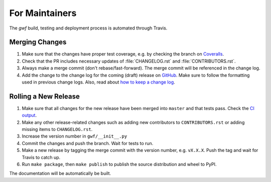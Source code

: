 .. _formaintainers:

===============
For Maintainers
===============

The *gwf* build, testing and deployment process is automated through Travis.

Merging Changes
===============

1. Make sure that the changes have proper test coverage, e.g. by checking the branch
   on `Coveralls <https://coveralls.io/github/gwforg/gwf>`_.

2. Check that the PR includes necessary updates of :file:`CHANGELOG.rst` and
   :file:`CONTRIBUTORS.rst`.

3. Always make a merge commit (don't rebase/fast-forward). The merge commit will be
   referenced in the change log.

4. Add the change to the change log for the coming (draft) release on
   `GitHub <https://github.com/gwforg/gwf/releases>`_. Make sure to follow the
   formatting used in previous change logs. Also, read about
   `how to keep a change log <http://keepachangelog.com/en/0.3.0/>`_.

Rolling a New Release
=====================

1. Make sure that all changes for the new release have been merged into ``master``
   and that tests pass. Check the `CI output <https://github.com/gwforg/gwf/actions?query=workflow%3A%22Run+tests%22>`_.

2. Make any other release-related changes such as adding new contributors to
   ``CONTRIBUTORS.rst`` or adding missing items to ``CHANGELOG.rst``.

3. Increase the version number in ``gwf/__init__.py``

4. Commit the changes and push the branch. Wait for tests to run.

5. Make a new release by tagging the merge commit with the version number, e.g.
   ``vX.X.X``. Push the tag and wait for Travis to catch up.

6. Run ``make package``, then ``make publish`` to publish the source
   distribution and wheel to PyPI.

The documentation will be automatically be built.
